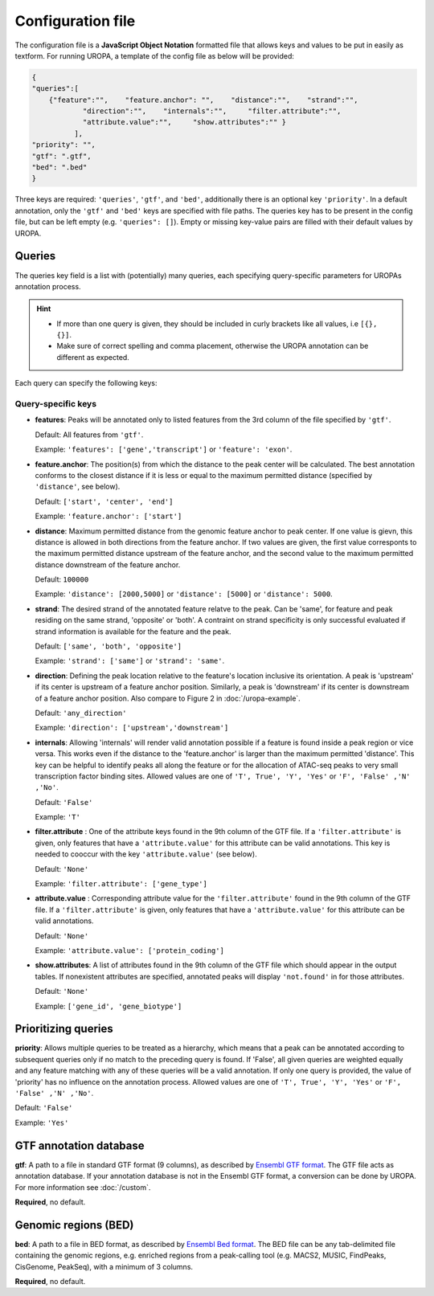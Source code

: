 Configuration file
==================
The configuration file is a **JavaScript Object Notation** formatted file that allows keys and
values to be put in easily as textform. For running UROPA, a template of
the config file as below will be provided:

.. code:: json

    {
    "queries":[ 
        {"feature":"",    "feature.anchor": "",    "distance":"",    "strand":"",
		"direction":"",    "internals":"",     "filter.attribute":"",    
		"attribute.value":"",     "show.attributes":"" }
              ],
    "priority": "",
    "gtf": ".gtf",
    "bed": ".bed"
    }

Three keys are required: ``'queries'``, ``'gtf'``, and ``'bed'``, additionally
there is an optional key ``'priority'``.                
In a default annotation, only the ``'gtf'`` and ``'bed'`` keys are specified with file paths. The queries key has to be present in the config file, but can be left empty
(e.g. ``'queries": []``). Empty or missing key-value pairs are filled with their default values by UROPA.

Queries
-------

The queries key field is a list with (potentially) many queries, each specifying query-specific parameters
for UROPAs annotation process.

.. hint:: 

	-  	If more than one query is given, they should be included in curly brackets
		like all values, i.e ``[{}, {}]``.
	-  	Make sure of correct spelling and comma placement, otherwise the
		UROPA annotation can be different as expected.

Each query can specify the following keys:

Query-specific keys
~~~~~~~~~~~~~~~~~~~

-  **features**: Peaks will be annotated only to listed features from the 3rd column of the file specified by ``'gtf'``.
   
   Default: All features from ``'gtf'``.
   
   Example: ``'features': ['gene','transcript']`` or ``'feature': 'exon'``.

-  **feature.anchor**: The position(s) from which the distance
   to the peak center will be calculated. The best annotation conforms to
   the closest distance if it is less or equal to the maximum permitted distance (specified by ``'distance'``, see below).            
   
   Default: ``['start', 'center', 'end']``
   
   Example: ``'feature.anchor': ['start']``

-  **distance**: Maximum permitted distance from the genomic feature anchor to peak
   center. If one value is gievn, this distance is allowed in both directions from the
   feature anchor. If two values are given, the first value corresponts to the maximum permitted distance upstream of the feature
   anchor, and the second value to the maximum permitted distance downstream of the feature anchor.        
   
   Default: ``100000``
   
   Example: ``'distance': [2000,5000]`` or ``'distance': [5000]`` or ``'distance': 5000``.

-  **strand**: The desired strand of the annotated feature relatve to the peak. Can be 'same', for feature and peak residing on the same strand, 'opposite' or 'both'. 
   A contraint on strand specificity is only successful evaluated if strand information is available for the feature and the peak.
   
   Default: ``['same', 'both', 'opposite']``
   
   Example: ``'strand': ['same']`` or ``'strand': 'same'``.

-  **direction**: Defining the peak location relative to the feature's location inclusive its orientation.
   A peak is 'upstream' if its center is upstream of a feature anchor position. Similarly, a peak is 'downstream' if its center is downstream of a feature anchor position.
   Also compare to Figure 2 in :doc:`/uropa-example`.
   
   Default: ``'any_direction'``
   
   Example: ``'direction': ['upstream','downstream']``

-  **internals**: Allowing 'internals' will render valid annotation possible if a feature is found inside a peak region or vice versa.
   This works even if the distance to the 'feature.anchor' is larger than the maximum permitted 'distance'. 
   This key can be helpful to identify peaks all along the feature or for the allocation of ATAC-seq peaks to very small transcription factor binding sites.
   Allowed values are one of ``'T', True', 'Y', 'Yes'`` or ``'F', 'False' ,'N' ,'No'``.
   
   Default: ``'False'``
   
   Example: ``'T'``

-  **filter.attribute** : One of the attribute keys found in the 9th column of the GTF file.
   If a ``'filter.attribute'`` is given, only features that have a ``'attribute.value'`` for this attribute can be valid annotations. This key is needed to cooccur with the key ``'attribute.value'`` (see below).          
   
   Default: ``'None'``
   
   Example: ``'filter.attribute': ['gene_type']``

-  **attribute.value** : Corresponding attribute value for the ``'filter.attribute'`` found in the 9th column of the GTF file.
   If a ``'filter.attribute'`` is given, only features that have a ``'attribute.value'`` for this attribute can be valid annotations.
   
   Default: ``'None'``
   
   Example: ``'attribute.value': ['protein_coding']``

-  **show.attributes**: A list of attributes found in the 9th column of the GTF file which should appear in the output tables. 
   If nonexistent attributes are specified, annotated peaks will display ``'not.found'`` in for those attributes.                  
   
   Default: ``'None'``
   
   Example: ``['gene_id', 'gene_biotype']``

Prioritizing queries
--------------------

**priority**: Allows multiple queries to be treated as a hierarchy, which means that a peak can be annotated according to subsequent queries only if no match to the preceding query is found. 
If 'False', all given queries are weighted equally and any feature matching with any of these queries will be a valid annotation.
If only one query is provided, the value of 'priority' has no influence on the annotation process.
Allowed values are one of ``'T', True', 'Y', 'Yes'`` or ``'F', 'False' ,'N' ,'No'``.

Default: ``'False'``

Example: ``'Yes'``

GTF annotation database
-----------------------

**gtf**: A path to a file in standard GTF format (9 columns), as described by `Ensembl GTF format`_.
The GTF file acts as annotation database. If your annotation database is not in the Ensembl GTF format, a conversion can be done by
UROPA. For more information see :doc:`/custom`.

**Required**, no default.

Genomic regions (BED)
---------------------

**bed**: A path to a file in BED format, as described by `Ensembl Bed format`_. 
The BED file can be any tab-delimited file containing the genomic regions, e.g. enriched regions from a peak-calling tool (e.g. MACS2, MUSIC, FindPeaks, CisGenome, PeakSeq), with a minimum of 3 columns.

**Required**, no default.

.. _Ensembl GTF format: http://www.ensembl.org/info/website/upload/gff.html
.. _Ensembl Bed format: http://www.ensembl.org/info/website/upload/BED.html

.. role:: bash(code)
   :language: bash

